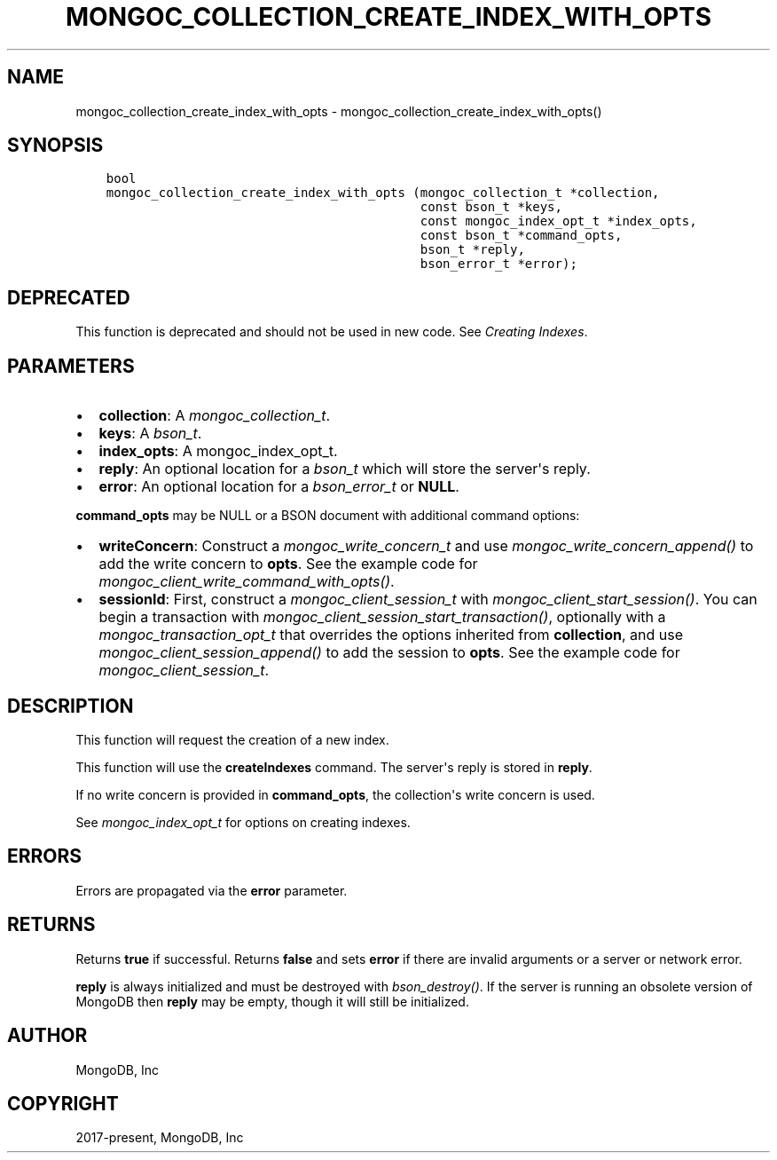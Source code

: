 .\" Man page generated from reStructuredText.
.
.
.nr rst2man-indent-level 0
.
.de1 rstReportMargin
\\$1 \\n[an-margin]
level \\n[rst2man-indent-level]
level margin: \\n[rst2man-indent\\n[rst2man-indent-level]]
-
\\n[rst2man-indent0]
\\n[rst2man-indent1]
\\n[rst2man-indent2]
..
.de1 INDENT
.\" .rstReportMargin pre:
. RS \\$1
. nr rst2man-indent\\n[rst2man-indent-level] \\n[an-margin]
. nr rst2man-indent-level +1
.\" .rstReportMargin post:
..
.de UNINDENT
. RE
.\" indent \\n[an-margin]
.\" old: \\n[rst2man-indent\\n[rst2man-indent-level]]
.nr rst2man-indent-level -1
.\" new: \\n[rst2man-indent\\n[rst2man-indent-level]]
.in \\n[rst2man-indent\\n[rst2man-indent-level]]u
..
.TH "MONGOC_COLLECTION_CREATE_INDEX_WITH_OPTS" "3" "Apr 04, 2023" "1.23.3" "libmongoc"
.SH NAME
mongoc_collection_create_index_with_opts \- mongoc_collection_create_index_with_opts()
.SH SYNOPSIS
.INDENT 0.0
.INDENT 3.5
.sp
.nf
.ft C
bool
mongoc_collection_create_index_with_opts (mongoc_collection_t *collection,
                                          const bson_t *keys,
                                          const mongoc_index_opt_t *index_opts,
                                          const bson_t *command_opts,
                                          bson_t *reply,
                                          bson_error_t *error);
.ft P
.fi
.UNINDENT
.UNINDENT
.SH DEPRECATED
.sp
This function is deprecated and should not be used in new code. See \fI\%Creating Indexes\fP\&.
.SH PARAMETERS
.INDENT 0.0
.IP \(bu 2
\fBcollection\fP: A \fI\%mongoc_collection_t\fP\&.
.IP \(bu 2
\fBkeys\fP: A \fI\%bson_t\fP\&.
.IP \(bu 2
\fBindex_opts\fP: A mongoc_index_opt_t.
.IP \(bu 2
\fBreply\fP: An optional location for a \fI\%bson_t\fP which will store the server\(aqs reply.
.IP \(bu 2
\fBerror\fP: An optional location for a \fI\%bson_error_t\fP or \fBNULL\fP\&.
.UNINDENT
.sp
\fBcommand_opts\fP may be NULL or a BSON document with additional command options:
.INDENT 0.0
.IP \(bu 2
\fBwriteConcern\fP: Construct a \fI\%mongoc_write_concern_t\fP and use \fI\%mongoc_write_concern_append()\fP to add the write concern to \fBopts\fP\&. See the example code for \fI\%mongoc_client_write_command_with_opts()\fP\&.
.IP \(bu 2
\fBsessionId\fP: First, construct a \fI\%mongoc_client_session_t\fP with \fI\%mongoc_client_start_session()\fP\&. You can begin a transaction with \fI\%mongoc_client_session_start_transaction()\fP, optionally with a \fI\%mongoc_transaction_opt_t\fP that overrides the options inherited from \fBcollection\fP, and use \fI\%mongoc_client_session_append()\fP to add the session to \fBopts\fP\&. See the example code for \fI\%mongoc_client_session_t\fP\&.
.UNINDENT
.SH DESCRIPTION
.sp
This function will request the creation of a new index.
.sp
This function will use the \fBcreateIndexes\fP command.
The server\(aqs reply is stored in \fBreply\fP\&.
.sp
If no write concern is provided in \fBcommand_opts\fP, the collection\(aqs write concern is used.
.sp
See \fI\%mongoc_index_opt_t\fP for options on creating indexes.
.SH ERRORS
.sp
Errors are propagated via the \fBerror\fP parameter.
.SH RETURNS
.sp
Returns \fBtrue\fP if successful. Returns \fBfalse\fP and sets \fBerror\fP if there are invalid arguments or a server or network error.
.sp
\fBreply\fP is always initialized and must be destroyed with \fI\%bson_destroy()\fP\&. If the server is running an obsolete version of MongoDB then \fBreply\fP may be empty, though it will still be initialized.
.SH AUTHOR
MongoDB, Inc
.SH COPYRIGHT
2017-present, MongoDB, Inc
.\" Generated by docutils manpage writer.
.
